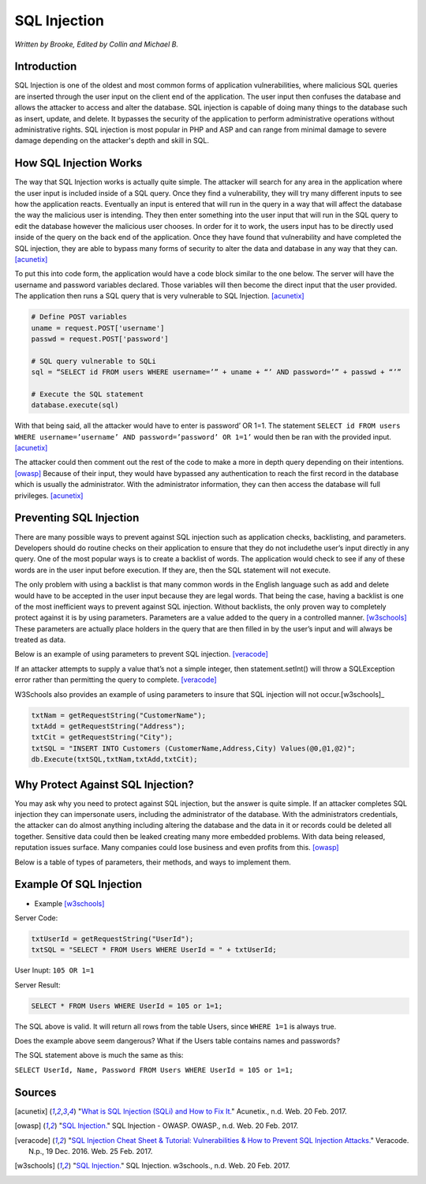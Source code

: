 SQL Injection
=============

*Written by Brooke, Edited by Collin and Michael B.*

Introduction
------------

SQL Injection is one of the oldest and most common forms of application
vulnerabilities, where malicious SQL queries are inserted through the user 
input on the client end of the application.  The user input then confuses the 
database and allows the attacker to access and alter the database. SQL 
injection is capable of doing many things to the database such as insert, 
update, and delete.  It bypasses the security of the application to perform 
administrative operations without administrative rights.  SQL injection is 
most popular in PHP and ASP and can range from minimal damage to 
severe damage depending on the attacker's depth and skill in SQL.



How SQL Injection Works
-----------------------

The way that SQL Injection works is actually quite simple.  The attacker
will search for any area in the application where the user input is included 
inside of a SQL query. Once they find a vulnerability, they will try many 
different inputs to see how the application reacts.  Eventually an input is 
entered that will run in the query in a way that will affect the database the 
way the malicious user is intending.  They then enter something into the user input 
that will run in the SQL query to edit the database however the malicious user 
chooses.  In order for it to work, the users input has to be directly used inside
of the query on the back end of the application.  Once they have found that 
vulnerability and have completed the SQL injection, they are able to bypass 
many forms of security to alter the data and database in any way that they can. 
[acunetix]_ 
	
To put this into code form, the application would have a code block 
similar to the one below.  The server will have the username and password 
variables declared.  Those variables will then become the direct input that 
the user provided.  The application then runs a SQL query that is very 
vulnerable to SQL Injection. [acunetix]_
	
.. code-block:: sql	
	
		# Define POST variables
		uname = request.POST['username']
		passwd = request.POST['password']

		# SQL query vulnerable to SQLi
		sql = “SELECT id FROM users WHERE username=’” + uname + “’ AND password=’” + passwd + “’”

		# Execute the SQL statement
		database.execute(sql)

With that being said, all the attacker would have to enter is password’ OR 
1=1.  The statement ``SELECT id FROM users WHERE username=’username’ 
AND password=’password’ OR 1=1’`` would then be ran with the provided input. 
[acunetix]_ 

The attacker could then comment out the rest of the code to make a 
more in depth query depending on their intentions. [owasp]_ Because of their 
input, they would have bypassed any authentication to reach the first record in 
the database which is usually the administrator.  With the administrator 
information, they can then access the database will full privileges. [acunetix]_

		
Preventing SQL Injection
---------------

There are many possible ways to prevent against SQL injection such as 
application checks, backlisting, and parameters. Developers should do routine 
checks on their application to ensure that they do not includethe user’s input 
directly in any query.  One of the most popular ways is to create a backlist 
of words.  The application would check to see if any of these words are in the 
user input before execution.  If they are, then the SQL statement will not 
execute.  

The only problem with using a backlist is that many common words in 
the English language such as add and delete would have to be accepted in the 
user input because they are legal words.  That being the case, having a 
backlist is one of the most inefficient ways to prevent against SQL injection.  
Without backlists, the only proven way to completely protect against it is by 
using parameters.  Parameters are a value added to the query in a controlled 
manner.  [w3schools]_ These parameters are actually place holders in the query
that are then filled in by the user’s input and will always be treated as data.  

Below is an example of using parameters to prevent SQL injection. [veracode]_

.. code-block:: sql	
		String accountBalanceQuery = 
		  "SELECT accountNumber, balance FROM accounts WHERE account_owner_id = ?";

		try {
			PreparedStatement statement = connection.prepareStatement(accountBalanceQuery);
			statement.setInt(1, request.getParameter("user_id")); 
			ResultSet rs = statement.executeQuery();
			while (rs.next()) {
				page.addTableRow(rs.getInt("accountNumber"), rs.getFloat("balance"));
			}
		} catch (SQLException e) { ... }

If an attacker attempts to supply a value that’s not a simple integer, then 
statement.setInt() will throw a SQLException error rather than permitting 
the query to complete.  [veracode]_
	
W3Schools also provides an example of using parameters to insure that SQL 
injection will not occur.[w3schools]_ 

.. code-block:: sql	

		txtNam = getRequestString("CustomerName");
		txtAdd = getRequestString("Address");
		txtCit = getRequestString("City");
		txtSQL = "INSERT INTO Customers (CustomerName,Address,City) Values(@0,@1,@2)";
		db.Execute(txtSQL,txtNam,txtAdd,txtCit);
	
	
	
Why Protect Against SQL Injection?
----------------------------------

You may ask why you need to protect against SQL injection, but the answer is 
quite simple.  If an attacker completes SQL injection they can impersonate 
users, including the administrator of the database.  With the administrators 
credentials, the attacker can do almost anything including altering the 
database and the data in it or records could be deleted all together.  
Sensitive data could then be leaked creating many more embedded problems.  
With data being released, reputation issues surface.  Many companies could 
lose business and even profits from this. [owasp]_ 

Below is a table of types of parameters, their methods, and ways to 
implement them. 

.. image :: sqlinjection.png


Example Of SQL Injection
------------------------
* Example [w3schools]_


Server Code: 
	
.. code-block:: sql	
	
		txtUserId = getRequestString("UserId");
		txtSQL = "SELECT * FROM Users WHERE UserId = " + txtUserId;
					
User Inupt:		``105 OR 1=1``
	
Server Result:
	
.. code-block:: sql	

		SELECT * FROM Users WHERE UserId = 105 or 1=1;

The SQL above is valid. It will return all rows from the table Users, since ``WHERE 1=1`` is always true.

Does the example above seem dangerous? What if the Users table contains names and passwords?

The SQL statement above is much the same as this:
	
``SELECT UserId, Name, Password FROM Users WHERE UserId = 105 or 1=1;``
		


Sources
-------

.. [acunetix] "`What is SQL Injection (SQLi) and How to Fix It. <http://www.acunetix.com/websitesecurity/sql-injection/>`_" Acunetix., n.d. Web. 20 Feb. 2017.

.. [owasp] "`SQL Injection. <https://www.owasp.org/index.php/SQL_Injection>`_" SQL Injection - OWASP. OWASP., n.d. Web. 20 Feb. 2017.

.. [veracode] "`SQL Injection Cheat Sheet & Tutorial: Vulnerabilities & How to Prevent SQL Injection Attacks. <https://www.veracode.com/security/sql-injection>`_" Veracode. N.p., 19 Dec. 2016. Web. 25 Feb. 2017.

.. [w3schools] "`SQL Injection. <https://www.w3schools.com/sql/sql_injection.asp>`_" SQL Injection. w3schools., n.d. Web. 20 Feb. 2017.


